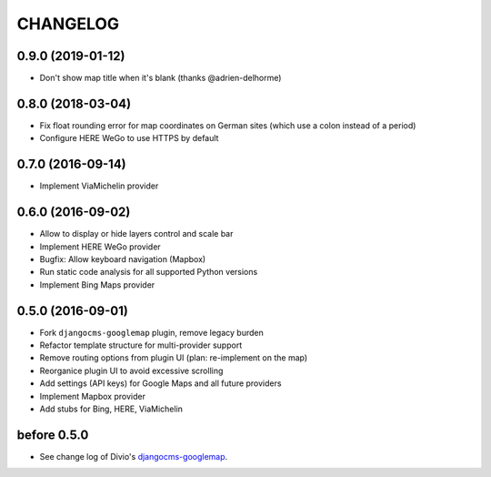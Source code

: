 CHANGELOG
=========

0.9.0 (2019-01-12)
------------------

- Don't show map title when it's blank (thanks @adrien-delhorme)

0.8.0 (2018-03-04)
------------------

- Fix float rounding error for map coordinates on German sites (which use
  a colon instead of a period)
- Configure HERE WeGo to use HTTPS by default

0.7.0 (2016-09-14)
------------------

- Implement ViaMichelin provider

0.6.0 (2016-09-02)
------------------

- Allow to display or hide layers control and scale bar
- Implement HERE WeGo provider
- Bugfix: Allow keyboard navigation (Mapbox)
- Run static code analysis for all supported Python versions
- Implement Bing Maps provider

0.5.0 (2016-09-01)
------------------

- Fork ``djangocms-googlemap`` plugin, remove legacy burden
- Refactor template structure for multi-provider support
- Remove routing options from plugin UI (plan: re-implement on the map)
- Reorganice plugin UI to avoid excessive scrolling
- Add settings (API keys) for Google Maps and all future providers
- Implement Mapbox provider
- Add stubs for Bing, HERE, ViaMichelin

before 0.5.0
------------

- See change log of Divio's djangocms-googlemap_.

.. _djangocms-googlemap: https://github.com/divio/djangocms-googlemap/blob/master/CHANGELOG.rst
